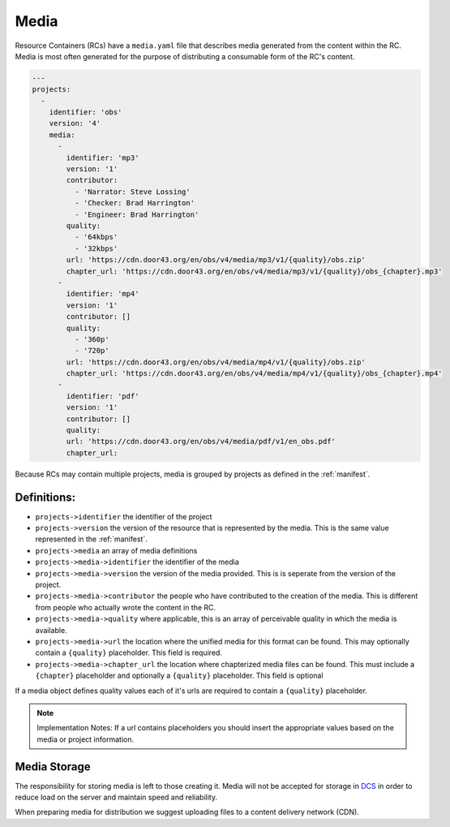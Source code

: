 .. _media:

Media
=====

Resource Containers (RCs) have a ``media.yaml`` file that describes media
generated from the content within the RC. Media is most often generated
for the purpose of distributing a consumable form of the RC's content.

.. code-block:: yaml

  ---
  projects:
    -
      identifier: 'obs'
      version: '4'
      media:
        -
          identifier: 'mp3'
          version: '1'
          contributor:
            - 'Narrator: Steve Lossing'
            - 'Checker: Brad Harrington'
            - 'Engineer: Brad Harrington'
          quality:
            - '64kbps'
            - '32kbps'
          url: 'https://cdn.door43.org/en/obs/v4/media/mp3/v1/{quality}/obs.zip'
          chapter_url: 'https://cdn.door43.org/en/obs/v4/media/mp3/v1/{quality}/obs_{chapter}.mp3'
        -
          identifier: 'mp4'
          version: '1'
          contributor: []
          quality:
            - '360p'
            - '720p'
          url: 'https://cdn.door43.org/en/obs/v4/media/mp4/v1/{quality}/obs.zip'
          chapter_url: 'https://cdn.door43.org/en/obs/v4/media/mp4/v1/{quality}/obs_{chapter}.mp4'
        -
          identifier: 'pdf'
          version: '1'
          contributor: []
          quality:
          url: 'https://cdn.door43.org/en/obs/v4/media/pdf/v1/en_obs.pdf'
          chapter_url:

Because RCs may contain multiple projects, media is grouped by projects as defined in the :ref:`manifest`.

Definitions:
------------

- ``projects->identifier`` the identifier of the project
- ``projects->version`` the version of the resource that is represented by the media. This is the same value represented in the :ref:`manifest`.
- ``projects->media`` an array of media definitions
- ``projects->media->identifier`` the identifier of the media
- ``projects->media->version`` the version of the media provided. This is is seperate from the version of the project.
- ``projects->media->contributor`` the people who have contributed to the creation of the media. This is different from people who actually wrote the content in the RC.
- ``projects->media->quality`` where applicable, this is an array of perceivable quality in which the media is available.
- ``projects->media->url`` the location where the unified media for this format can be found. This may optionally contain a ``{quality}`` placeholder. This field is required.
- ``projects->media->chapter_url`` the location where chapterized media files can be found. This must include a ``{chapter}`` placeholder and optionally a ``{quality}`` placeholder. This field is optional

If a media object defines quality values each of it's urls are required to contain a ``{quality}`` placeholder.

.. note:: Implementation Notes:
    If a url contains placeholders you should insert the appropriate values
    based on the media or project information.

Media Storage
-------------

The responsibility for storing media is left to those creating it.
Media will not be accepted for storage in `DCS <https://git.door43.org>`_
in order to reduce load on the server and maintain speed and reliability.

When preparing media for distribution we suggest uploading files to a
content delivery network (CDN).
